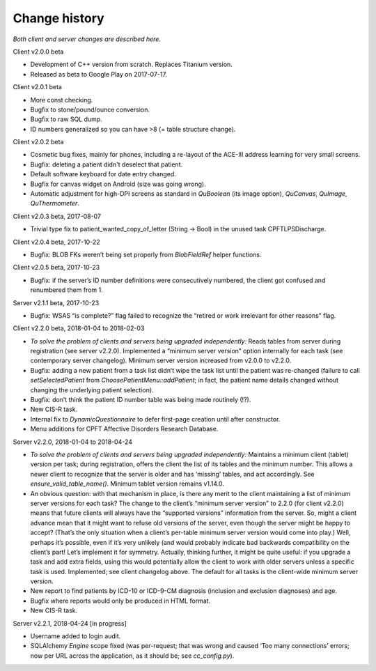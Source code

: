 ..  misc/change_history.rst

..  Copyright (C) 2012-2018 Rudolf Cardinal (rudolf@pobox.com).
    This file is part of CamCOPS.
    CamCOPS is free software: you can redistribute it and/or modify
    it under the terms of the GNU General Public License as published by
    the Free Software Foundation, either version 3 of the License, or
    (at your option) any later version.
    CamCOPS is distributed in the hope that it will be useful,
    but WITHOUT ANY WARRANTY; without even the implied warranty of
    MERCHANTABILITY or FITNESS FOR A PARTICULAR PURPOSE. See the
    GNU General Public License for more details.
    You should have received a copy of the GNU General Public License
    along with CamCOPS. If not, see <http://www.gnu.org/licenses/>.

Change history
==============

*Both client and server changes are described here.*

Client v2.0.0 beta

- Development of C++ version from scratch. Replaces Titanium version.

- Released as beta to Google Play on 2017-07-17.

Client v2.0.1 beta

- More const checking.

- Bugfix to stone/pound/ounce conversion.

- Bugfix to raw SQL dump.

- ID numbers generalized so you can have >8 (= table structure change).

Client v2.0.2 beta

- Cosmetic bug fixes, mainly for phones, including a re-layout of the ACE-III
  address learning for very small screens.

- Bugfix: deleting a patient didn't deselect that patient.

- Default software keyboard for date entry changed.

- Bugfix for canvas widget on Android (size was going wrong).

- Automatic adjustment for high-DPI screens as standard in `QuBoolean` (its
  image option), `QuCanvas`, `QuImage`, `QuThermometer`.

Client v2.0.3 beta, 2017-08-07

- Trivial type fix to patient_wanted_copy_of_letter (String → Bool) in the
  unused task CPFTLPSDischarge.

Client v2.0.4 beta, 2017-10-22

- Bugfix: BLOB FKs weren’t being set properly from `BlobFieldRef` helper
  functions.

Client v2.0.5 beta, 2017-10-23

- Bugfix: if the server’s ID number definitions were consecutively numbered, the
  client got confused and renumbered them from 1.

Server v2.1.1 beta, 2017-10-23

- Bugfix: WSAS “is complete?” flag failed to recognize the “retired or work
  irrelevant for other reasons” flag.

Client v2.2.0 beta, 2018-01-04 to 2018-02-03

- *To solve the problem of clients and servers being upgraded independently:*
  Reads tables from server during registration (see server v2.2.0). Implemented
  a “minimum server version” option internally for each task (see contemporary
  server changelog). Minimum server version increased from v2.0.0 to v2.2.0.

- Bugfix: adding a new patient from a task list didn’t wipe the task list until
  the patient was re-changed (failure to call `setSelectedPatient` from
  `ChoosePatientMenu::addPatient`; in fact, the patient name details changed
  without changing the underlying patient selection).

- Bugfix: don’t think the patient ID number table was being made routinely (!?).

- New CIS-R task.

- Internal fix to `DynamicQuestionnaire` to defer first-page creation until
  after constructor.

- Menu additions for CPFT Affective Disorders Research Database.

Server v2.2.0, 2018-01-04 to 2018-04-24

- *To solve the problem of clients and servers being upgraded independently:*
  Maintains a minimum client (tablet) version per task; during registration,
  offers the client the list of its tables and the minimum number. This allows a
  newer client to recognize that the server is older and has ‘missing’ tables,
  and act accordingly. See `ensure_valid_table_name()`. Minimum tablet version
  remains v1.14.0.

- An obvious question: with that mechanism in place, is there any merit to the
  client maintaining a list of minimum server versions for each task? The change
  to the client’s “minimum server version” to 2.2.0 (for client v2.2.0) means
  that future clients will always have the “supported versions” information from
  the server. So, might a client advance mean that it might want to refuse old
  versions of the server, even though the server might be happy to accept?
  (That’s the only situation when a client’s per-table minimum server version
  would come into play.) Well, perhaps it’s possible, even if it’s very unlikely
  (and would probably indicate bad backwards compatibility on the client’s part!
  Let’s implement it for symmetry. Actually, thinking further, it might be quite
  useful: if you upgrade a task and add extra fields, using this would
  potentially allow the client to work with older servers unless a specific task
  is used. Implemented; see client changelog above. The default for all tasks is
  the client-wide minimum server version.

- New report to find patients by ICD-10 or ICD-9-CM diagnosis (inclusion and
  exclusion diagnoses) and age.

- Bugfix where reports would only be produced in HTML format.

- New CIS-R task.

Server v2.2.1, 2018-04-24 [in progress]

- Username added to login audit.

- SQLAlchemy `Engine` scope fixed (was per-request; that was wrong and caused
  ‘Too many connections’ errors; now per URL across the application, as it
  should be; see `cc_config.py`).

